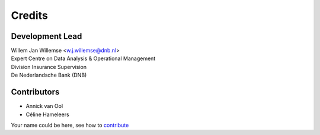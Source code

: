 =======
Credits
=======

Development Lead
----------------

| Willem Jan Willemse <w.j.willemse@dnb.nl>
| Expert Centre on Data Analysis & Operational Management
| Division Insurance Supervision
| De Nederlandsche Bank (DNB)

Contributors
------------

* Annick van Ool
* Céline Hameleers

Your name could be here, see how to `contribute <https://github.com/DeNederlandscheBank/data-patterns/blob/master/CONTRIBUTING.rst>`_
